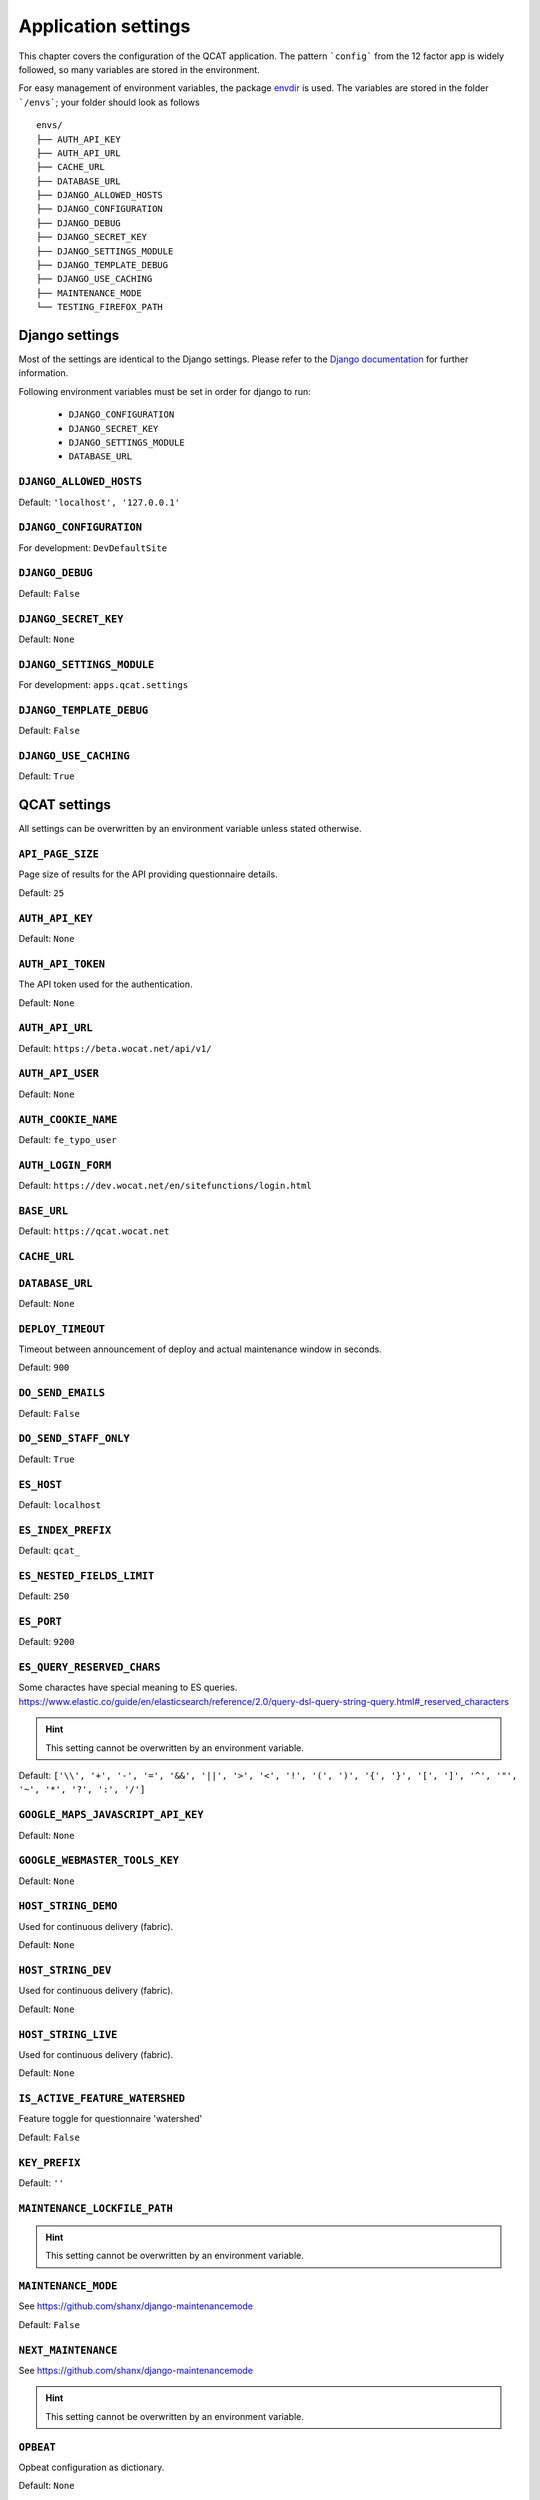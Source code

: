 Application settings
====================

This chapter covers the configuration of the QCAT application. The pattern
```config``` from the 12 factor app is widely followed, so many variables are
stored in the environment.

For easy management of environment variables, the package `envdir`_ is used.
The variables are stored in the folder ```/envs```; your folder should look as
follows ::

    envs/
    ├── AUTH_API_KEY
    ├── AUTH_API_URL
    ├── CACHE_URL
    ├── DATABASE_URL
    ├── DJANGO_ALLOWED_HOSTS
    ├── DJANGO_CONFIGURATION
    ├── DJANGO_DEBUG
    ├── DJANGO_SECRET_KEY
    ├── DJANGO_SETTINGS_MODULE
    ├── DJANGO_TEMPLATE_DEBUG
    ├── DJANGO_USE_CACHING
    ├── MAINTENANCE_MODE
    └── TESTING_FIREFOX_PATH


.. seealso::
    `dj-database-url`_ for the format of ```DATABASE_URL```
.. seealso::
    `django-cache-url`_ for the format of ```CACHE_URL```

.. _envdir: https://pypi.python.org/pypi/envdir
.. _dj-database-url: https://github.com/kennethreitz/dj-database-url
.. _django-cache-url: https://github.com/ghickman/django-cache-url


Django settings
---------------

Most of the settings are identical to the Django settings. Please refer
to the `Django documentation`_ for further information.

.. _Django documentation: https://docs.djangoproject.com/en/1.8/ref/settings/

Following environment variables must be set in order for django to run:

    * ``DJANGO_CONFIGURATION``
    * ``DJANGO_SECRET_KEY``
    * ``DJANGO_SETTINGS_MODULE``
    * ``DATABASE_URL``

``DJANGO_ALLOWED_HOSTS``
^^^^^^^^^^^^^^^^^^^^^^^^
Default: ``'localhost', '127.0.0.1'``

``DJANGO_CONFIGURATION``
^^^^^^^^^^^^^^^^^^^^^^^^
For development: ``DevDefaultSite``

``DJANGO_DEBUG``
^^^^^^^^^^^^^^^^
Default: ``False``

``DJANGO_SECRET_KEY``
^^^^^^^^^^^^^^^^^^^^^
Default: ``None``

``DJANGO_SETTINGS_MODULE``
^^^^^^^^^^^^^^^^^^^^^^^^^^
For development: ``apps.qcat.settings``

``DJANGO_TEMPLATE_DEBUG``
^^^^^^^^^^^^^^^^^^^^^^^^^
Default: ``False``

``DJANGO_USE_CACHING``
^^^^^^^^^^^^^^^^^^^^^^
Default: ``True``


QCAT settings
-------------

All settings can be overwritten by an environment variable unless stated
otherwise.

``API_PAGE_SIZE``
^^^^^^^^^^^^^^^^^
Page size of results for the API providing questionnaire details.

Default: ``25``

``AUTH_API_KEY``
^^^^^^^^^^^^^^^^
Default: ``None``

``AUTH_API_TOKEN``
^^^^^^^^^^^^^^^^^^
The API token used for the authentication.

Default: ``None``

``AUTH_API_URL``
^^^^^^^^^^^^^^^^
Default: ``https://beta.wocat.net/api/v1/``

``AUTH_API_USER``
^^^^^^^^^^^^^^^^^
Default: ``None``

``AUTH_COOKIE_NAME``
^^^^^^^^^^^^^^^^^^^^
Default: ``fe_typo_user``

``AUTH_LOGIN_FORM``
^^^^^^^^^^^^^^^^^^^
Default: ``https://dev.wocat.net/en/sitefunctions/login.html``

``BASE_URL``
^^^^^^^^^^^^
Default: ``https://qcat.wocat.net``

``CACHE_URL``
^^^^^^^^^^^^^

``DATABASE_URL``
^^^^^^^^^^^^^^^^
Default: ``None``

.. seealso::
    `dj-database-url`_ for the format of ```DATABASE_URL```

``DEPLOY_TIMEOUT``
^^^^^^^^^^^^^^^^^^
Timeout between announcement of deploy and actual maintenance window in seconds.

Default: ``900``

``DO_SEND_EMAILS``
^^^^^^^^^^^^^^^^^^
Default: ``False``

``DO_SEND_STAFF_ONLY``
^^^^^^^^^^^^^^^^^^^^^^
Default: ``True``

``ES_HOST``
^^^^^^^^^^^
Default: ``localhost``

``ES_INDEX_PREFIX``
^^^^^^^^^^^^^^^^^^^
Default: ``qcat_``

``ES_NESTED_FIELDS_LIMIT``
^^^^^^^^^^^^^^^^^^^^^^^^^^
Default: ``250``

``ES_PORT``
^^^^^^^^^^^
Default: ``9200``

``ES_QUERY_RESERVED_CHARS``
^^^^^^^^^^^^^^^^^^^^^^^^^^^
Some charactes have special meaning to ES queries.
https://www.elastic.co/guide/en/elasticsearch/reference/2.0/query-dsl-query-string-query.html#_reserved_characters

.. hint::
    This setting cannot be overwritten by an environment variable.

Default: ``['\\', '+', '-', '=', '&&', '||', '>', '<', '!', '(', ')', '{', '}', '[', ']', '^', '"', '~', '*', '?', ':', '/']``

``GOOGLE_MAPS_JAVASCRIPT_API_KEY``
^^^^^^^^^^^^^^^^^^^^^^^^^^^^^^^^^^

Default: ``None``

``GOOGLE_WEBMASTER_TOOLS_KEY``
^^^^^^^^^^^^^^^^^^^^^^^^^^^^^^

Default: ``None``

``HOST_STRING_DEMO``
^^^^^^^^^^^^^^^^^^^^
Used for continuous delivery (fabric).

Default: ``None``

``HOST_STRING_DEV``
^^^^^^^^^^^^^^^^^^^
Used for continuous delivery (fabric).

Default: ``None``

``HOST_STRING_LIVE``
^^^^^^^^^^^^^^^^^^^^
Used for continuous delivery (fabric).

Default: ``None``

``IS_ACTIVE_FEATURE_WATERSHED``
^^^^^^^^^^^^^^^^^^^^^^^^^^^^^^^
Feature toggle for questionnaire 'watershed'

Default: ``False``

``KEY_PREFIX``
^^^^^^^^^^^^^^

Default: ``''``

``MAINTENANCE_LOCKFILE_PATH``
^^^^^^^^^^^^^^^^^^^^^^^^^^^^^

.. hint::
    This setting cannot be overwritten by an environment variable.

``MAINTENANCE_MODE``
^^^^^^^^^^^^^^^^^^^^
See https://github.com/shanx/django-maintenancemode

Default: ``False``

``NEXT_MAINTENANCE``
^^^^^^^^^^^^^^^^^^^^
See https://github.com/shanx/django-maintenancemode

.. hint::
    This setting cannot be overwritten by an environment variable.

``OPBEAT``
^^^^^^^^^^
Opbeat configuration as dictionary.

Default: ``None``

``PIWIK_API_VERSION``
^^^^^^^^^^^^^^^^^^^^^
Default: ``1``

``PIWIK_AUTH_TOKEN``
^^^^^^^^^^^^^^^^^^^^
Default: ``None``

``PIWIK_SITE_ID``
^^^^^^^^^^^^^^^^^
Default: ``None``

``PIWIK_URL``
^^^^^^^^^^^^^
Default: ``https://piwik.wocat.net/``

``REACTIVATE_WOCAT_ACCOUNT_URL``
^^^^^^^^^^^^^^^^^^^^^^^^^^^^^^^^

An URL to which users are redirected if the login failed because their account
is not yet activated. Background is that upon switching to the new WOCAT website
in 2017, all existing user accounts have to be reactivated manually.

Default: ``https://beta.wocat.net/accounts/reactivate/``

``REST_FRAMEWORK``
^^^^^^^^^^^^^^^^^^
Settings for: ``http://www.django-rest-framework.org/``

.. hint::
    This setting cannot be overwritten by an environment variable.

``SEND_MAILS``
^^^^^^^^^^^^^^

``SUMMARY_PDF_PATH``
^^^^^^^^^^^^^^^^^^^^
Path to folder to store/'cache' created pdfs

.. hint::
    This setting cannot be overwritten by an environment variable.

``SWAGGER_SETTINGS``
^^^^^^^^^^^^^^^^^^^^
See https://django-rest-swagger.readthedocs.io/en/latest/

.. hint::
    This setting cannot be overwritten by an environment variable.

``TEMP_UNCCD_TEST``
^^^^^^^^^^^^^^^^^^^
A temporary list of email addresses (users) which are part of UNCCD flagging
group.

Default: ``None``

``TESTING_FIREFOX_PATH``
^^^^^^^^^^^^^^^^^^^^^^^^

Default: ``None``

``THUMBNAIL_ALIASES``
^^^^^^^^^^^^^^^^^^^^^

.. hint::
    This setting cannot be overwritten by an environment variable.

``TOUCH_FILE_DEMO``
^^^^^^^^^^^^^^^^^^^
Location of uwsgi-touchfile, used for continuous delivery.

Default: ``None``

``TOUCH_FILE_DEV``
^^^^^^^^^^^^^^^^^^
Location of uwsgi-touchfile, used for continuous delivery.

Default: ``None``

``TOUCH_FILE_LIVE``
^^^^^^^^^^^^^^^^^^^
Location of uwsgi-touchfile, used for continuous delivery.

Default: ``None``

``UPLOAD_IMAGE_THUMBNAIL_FORMATS``
^^^^^^^^^^^^^^^^^^^^^^^^^^^^^^^^^^
A dictionary specifying the different thumbnail formats for images. For
every uploaded image, a thumbnail is created in each of the formats.

Example::

    UPLOAD_IMAGE_THUMBNAIL_FORMATS = {

        # '[NAME]': ([WIDTH], [HEIGHT])
        'header': (900, 300),

        'small': (200, 100),
    }

.. hint::
    This setting cannot be overwritten by an environment variable.

``UPLOAD_MAX_FILE_SIZE``
^^^^^^^^^^^^^^^^^^^^^^^^
An integer indicating the maximum file size for a single file upload.
In Bytes.

.. hint::
    This setting cannot be overwritten by an environment variable.

``UPLOAD_VALID_FILES``
^^^^^^^^^^^^^^^^^^^^^^
A dictionary indicating what file types are valid for upload and with
which extension they shall be saved.

Example::

    UPLOAD_VALID_FILES = {

        # 'TYPE': Used to group different types of files
        'image': (

            # ('[CONTENT_TYPE]', 'FILE_EXTENSION')
            ('image/jpeg', 'jpg'),
            ('image/png', 'png'),
            ('image/gif', 'gif'),
        ),
        'document': (
            ('application/pdf', 'pdf'),
        )
    }

.. hint::
    This setting cannot be overwritten by an environment variable.

``USE_NEW_WOCAT_AUTHENTICATION``
^^^^^^^^^^^^^^^^^^^^^^^^^^^^^^^^

A boolean indicating whether to use the new (2017) WOCAT website as
authentication service or not.

Default: ``False``

``WARN_HEADER``
^^^^^^^^^^^^^^^
Text to display as warn header at the bottom of the page.

Default: ``None``

``WOCAT_IMPORT_DATABASE_URL``
^^^^^^^^^^^^^^^^^^^^^^^^^^^^^
URL that was initially used to import existing WOCAT cases from QA and QT.

Default: ``None``

``WORD_WRAP_LANGUAGES``
^^^^^^^^^^^^^^^^^^^^^^^
List of languages to add the css-attribute: word-wrap. Use this with languages
without spaces between words, such as Khmer.

.. hint::
    This setting cannot be overwritten by an environment variable.
